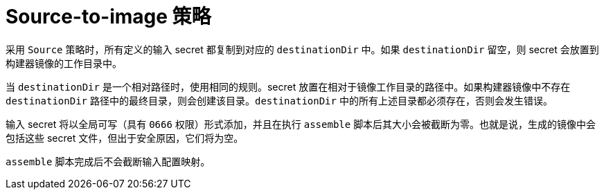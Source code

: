 // Module included in the following assemblies:
//
// * builds/creating-build-inputs.adoc

[id="builds-source-to-image_{context}"]
= Source-to-image 策略

采用 `Source` 策略时，所有定义的输入 secret 都复制到对应的 `destinationDir` 中。如果 `destinationDir` 留空，则 secret 会放置到构建器镜像的工作目录中。

当 `destinationDir` 是一个相对路径时，使用相同的规则。secret 放置在相对于镜像工作目录的路径中。如果构建器镜像中不存在 `destinationDir` 路径中的最终目录，则会创建该目录。`destinationDir` 中的所有上述目录都必须存在，否则会发生错误。

[注意]
====
输入 secret 将以全局可写（具有 `0666` 权限）形式添加，并且在执行 `assemble` 脚本后其大小会被截断为零。也就是说，生成的镜像中会包括这些 secret 文件，但出于安全原因，它们将为空。

`assemble` 脚本完成后不会截断输入配置映射。
====
